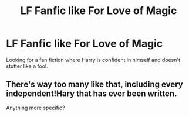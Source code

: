 #+TITLE: LF Fanfic like For Love of Magic

* LF Fanfic like For Love of Magic
:PROPERTIES:
:Author: Myradinn
:Score: 3
:DateUnix: 1519582220.0
:DateShort: 2018-Feb-25
:FlairText: Request
:END:
Looking for a fan fiction where Harry is confident in himself and doesn't stutter like a fool.


** There's way too many like that, including every independent!Hary that has ever been written.

Anything more specific?
:PROPERTIES:
:Author: will1707
:Score: 6
:DateUnix: 1519593570.0
:DateShort: 2018-Feb-26
:END:
